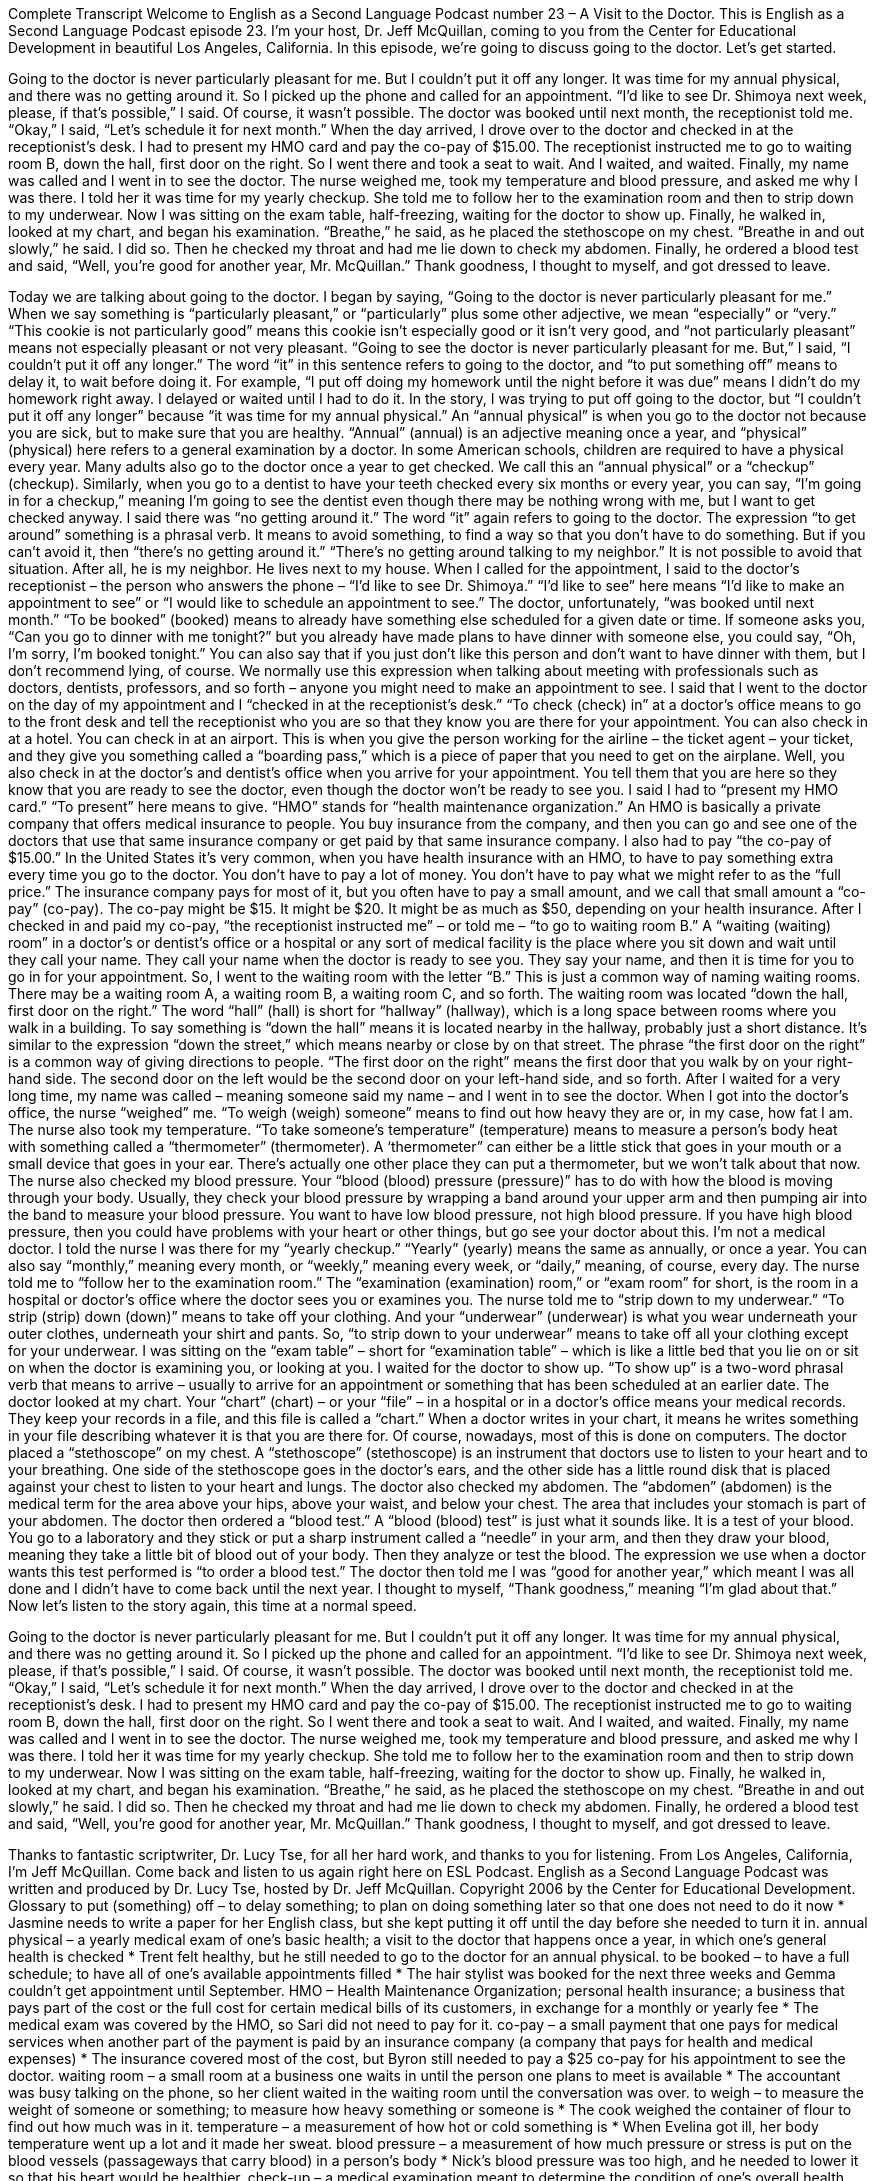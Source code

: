 Complete Transcript
Welcome to English as a Second Language Podcast number 23 – A Visit to the Doctor.
This is English as a Second Language Podcast episode 23. I'm your host, Dr. Jeff McQuillan, coming to you from the Center for Educational Development in beautiful Los Angeles, California.
In this episode, we're going to discuss going to the doctor. Let's get started.
[start of story]
Going to the doctor is never particularly pleasant for me. But I couldn’t put it off any longer. It was time for my annual physical, and there was no getting around it. So I picked up the phone and called for an appointment. “I’d like to see Dr. Shimoya next week, please, if that’s possible,” I said. Of course, it wasn’t possible. The doctor was booked until next month, the receptionist told me. “Okay,” I said, “Let’s schedule it for next month.”
When the day arrived, I drove over to the doctor and checked in at the receptionist’s desk. I had to present my HMO card and pay the co-pay of $15.00. The receptionist instructed me to go to waiting room B, down the hall, first door on the right. So I went there and took a seat to wait. And I waited, and waited. Finally, my name was called and I went in to see the doctor. The nurse weighed me, took my temperature and blood pressure, and asked me why I was there. I told her it was time for my yearly checkup. She told me to follow her to the examination room and then to strip down to my underwear.
Now I was sitting on the exam table, half-freezing, waiting for the doctor to show up. Finally, he walked in, looked at my chart, and began his examination. “Breathe,” he said, as he placed the stethoscope on my chest. “Breathe in and out slowly,” he said. I did so. Then he checked my throat and had me lie down to check my abdomen. Finally, he ordered a blood test and said, “Well, you’re good for another year, Mr. McQuillan.”
Thank goodness, I thought to myself, and got dressed to leave.
[end of story]
Today we are talking about going to the doctor. I began by saying, “Going to the doctor is never particularly pleasant for me.” When we say something is “particularly pleasant,” or “particularly” plus some other adjective, we mean “especially” or “very.” “This cookie is not particularly good” means this cookie isn’t especially good or it isn't very good, and “not particularly pleasant” means not especially pleasant or not very pleasant.
“Going to see the doctor is never particularly pleasant for me. But,” I said, “I couldn't put it off any longer.” The word “it” in this sentence refers to going to the doctor, and “to put something off” means to delay it, to wait before doing it. For example, “I put off doing my homework until the night before it was due” means I didn't do my homework right away. I delayed or waited until I had to do it.
In the story, I was trying to put off going to the doctor, but “I couldn’t put it off any longer” because “it was time for my annual physical.” An “annual physical” is when you go to the doctor not because you are sick, but to make sure that you are healthy. “Annual” (annual) is an adjective meaning once a year, and “physical” (physical) here refers to a general examination by a doctor.
In some American schools, children are required to have a physical every year. Many adults also go to the doctor once a year to get checked. We call this an “annual physical” or a “checkup” (checkup). Similarly, when you go to a dentist to have your teeth checked every six months or every year, you can say, “I’m going in for a checkup,” meaning I'm going to see the dentist even though there may be nothing wrong with me, but I want to get checked anyway.
I said there was “no getting around it.” The word “it” again refers to going to the doctor. The expression “to get around” something is a phrasal verb. It means to avoid something, to find a way so that you don't have to do something. But if you can't avoid it, then “there's no getting around it.” “There’s no getting around talking to my neighbor.” It is not possible to avoid that situation. After all, he is my neighbor. He lives next to my house.
When I called for the appointment, I said to the doctor’s receptionist – the person who answers the phone – “I’d like to see Dr. Shimoya.” “I’d like to see” here means “I’d like to make an appointment to see” or “I would like to schedule an appointment to see.” The doctor, unfortunately, “was booked until next month.” “To be booked” (booked) means to already have something else scheduled for a given date or time.
If someone asks you, “Can you go to dinner with me tonight?” but you already have made plans to have dinner with someone else, you could say, “Oh, I’m sorry, I’m booked tonight.” You can also say that if you just don't like this person and don't want to have dinner with them, but I don't recommend lying, of course. We normally use this expression when talking about meeting with professionals such as doctors, dentists, professors, and so forth – anyone you might need to make an appointment to see.
I said that I went to the doctor on the day of my appointment and I “checked in at the receptionist’s desk.” “To check (check) in” at a doctor’s office means to go to the front desk and tell the receptionist who you are so that they know you are there for your appointment. You can also check in at a hotel. You can check in at an airport. This is when you give the person working for the airline – the ticket agent – your ticket, and they give you something called a “boarding pass,” which is a piece of paper that you need to get on the airplane. Well, you also check in at the doctor’s and dentist’s office when you arrive for your appointment. You tell them that you are here so they know that you are ready to see the doctor, even though the doctor won't be ready to see you.
I said I had to “present my HMO card.” “To present” here means to give. “HMO” stands for “health maintenance organization.” An HMO is basically a private company that offers medical insurance to people. You buy insurance from the company, and then you can go and see one of the doctors that use that same insurance company or get paid by that same insurance company.
I also had to pay “the co-pay of $15.00.” In the United States it's very common, when you have health insurance with an HMO, to have to pay something extra every time you go to the doctor. You don't have to pay a lot of money. You don't have to pay what we might refer to as the “full price.” The insurance company pays for most of it, but you often have to pay a small amount, and we call that small amount a “co-pay” (co-pay). The co-pay might be $15. It might be $20. It might be as much as $50, depending on your health insurance.
After I checked in and paid my co-pay, “the receptionist instructed me” – or told me – “to go to waiting room B.” A “waiting (waiting) room” in a doctor’s or dentist’s office or a hospital or any sort of medical facility is the place where you sit down and wait until they call your name. They call your name when the doctor is ready to see you. They say your name, and then it is time for you to go in for your appointment. So, I went to the waiting room with the letter “B.” This is just a common way of naming waiting rooms. There may be a waiting room A, a waiting room B, a waiting room C, and so forth.
The waiting room was located “down the hall, first door on the right.” The word “hall” (hall) is short for “hallway” (hallway), which is a long space between rooms where you walk in a building. To say something is “down the hall” means it is located nearby in the hallway, probably just a short distance. It's similar to the expression “down the street,” which means nearby or close by on that street.
The phrase “the first door on the right” is a common way of giving directions to people. “The first door on the right” means the first door that you walk by on your right-hand side. The second door on the left would be the second door on your left-hand side, and so forth. After I waited for a very long time, my name was called – meaning someone said my name – and I went in to see the doctor. When I got into the doctor's office, the nurse “weighed” me. “To weigh (weigh) someone” means to find out how heavy they are or, in my case, how fat I am.
The nurse also took my temperature. “To take someone's temperature” (temperature) means to measure a person's body heat with something called a “thermometer” (thermometer). A ‘thermometer” can either be a little stick that goes in your mouth or a small device that goes in your ear. There’s actually one other place they can put a thermometer, but we won't talk about that now.
The nurse also checked my blood pressure. Your “blood (blood) pressure (pressure)” has to do with how the blood is moving through your body. Usually, they check your blood pressure by wrapping a band around your upper arm and then pumping air into the band to measure your blood pressure. You want to have low blood pressure, not high blood pressure. If you have high blood pressure, then you could have problems with your heart or other things, but go see your doctor about this. I'm not a medical doctor.
I told the nurse I was there for my “yearly checkup.” “Yearly” (yearly) means the same as annually, or once a year. You can also say “monthly,” meaning every month, or “weekly,” meaning every week, or “daily,” meaning, of course, every day. The nurse told me to “follow her to the examination room.” The “examination (examination) room,” or “exam room” for short, is the room in a hospital or doctor's office where the doctor sees you or examines you.
The nurse told me to “strip down to my underwear.” “To strip (strip) down (down)” means to take off your clothing. And your “underwear” (underwear) is what you wear underneath your outer clothes, underneath your shirt and pants. So, “to strip down to your underwear” means to take off all your clothing except for your underwear. I was sitting on the “exam table” – short for “examination table” – which is like a little bed that you lie on or sit on when the doctor is examining you, or looking at you. I waited for the doctor to show up. “To show up” is a two-word phrasal verb that means to arrive – usually to arrive for an appointment or something that has been scheduled at an earlier date.
The doctor looked at my chart. Your “chart” (chart) – or your “file” – in a hospital or in a doctor's office means your medical records. They keep your records in a file, and this file is called a “chart.” When a doctor writes in your chart, it means he writes something in your file describing whatever it is that you are there for. Of course, nowadays, most of this is done on computers. The doctor placed a “stethoscope” on my chest. A “stethoscope” (stethoscope) is an instrument that doctors use to listen to your heart and to your breathing. One side of the stethoscope goes in the doctor's ears, and the other side has a little round disk that is placed against your chest to listen to your heart and lungs.
The doctor also checked my abdomen. The “abdomen” (abdomen) is the medical term for the area above your hips, above your waist, and below your chest. The area that includes your stomach is part of your abdomen. The doctor then ordered a “blood test.” A “blood (blood) test” is just what it sounds like. It is a test of your blood. You go to a laboratory and they stick or put a sharp instrument called a “needle” in your arm, and then they draw your blood, meaning they take a little bit of blood out of your body. Then they analyze or test the blood. The expression we use when a doctor wants this test performed is “to order a blood test.”
The doctor then told me I was “good for another year,” which meant I was all done and I didn't have to come back until the next year. I thought to myself, “Thank goodness,” meaning “I'm glad about that.”
Now let's listen to the story again, this time at a normal speed.
[start of story]
Going to the doctor is never particularly pleasant for me. But I couldn’t put it off any longer. It was time for my annual physical, and there was no getting around it. So I picked up the phone and called for an appointment. “I’d like to see Dr. Shimoya next week, please, if that’s possible,” I said. Of course, it wasn’t possible. The doctor was booked until next month, the receptionist told me. “Okay,” I said, “Let’s schedule it for next month.”
When the day arrived, I drove over to the doctor and checked in at the receptionist’s desk. I had to present my HMO card and pay the co-pay of $15.00. The receptionist instructed me to go to waiting room B, down the hall, first door on the right. So I went there and took a seat to wait. And I waited, and waited. Finally, my name was called and I went in to see the doctor. The nurse weighed me, took my temperature and blood pressure, and asked me why I was there. I told her it was time for my yearly checkup. She told me to follow her to the examination room and then to strip down to my underwear.
Now I was sitting on the exam table, half-freezing, waiting for the doctor to show up. Finally, he walked in, looked at my chart, and began his examination. “Breathe,” he said, as he placed the stethoscope on my chest. “Breathe in and out slowly,” he said. I did so. Then he checked my throat and had me lie down to check my abdomen. Finally, he ordered a blood test and said, “Well, you’re good for another year, Mr. McQuillan.”
Thank goodness, I thought to myself, and got dressed to leave.
[end of story]
Thanks to fantastic scriptwriter, Dr. Lucy Tse, for all her hard work, and thanks to you for listening.
From Los Angeles, California, I'm Jeff McQuillan. Come back and listen to us again right here on ESL Podcast.
English as a Second Language Podcast was written and produced by Dr. Lucy Tse, hosted by Dr. Jeff McQuillan. Copyright 2006 by the Center for Educational Development.
Glossary
to put (something) off – to delay something; to plan on doing something later so that one does not need to do it now
* Jasmine needs to write a paper for her English class, but she kept putting it off until the day before she needed to turn it in.
annual physical – a yearly medical exam of one’s basic health; a visit to the doctor that happens once a year, in which one’s general health is checked
* Trent felt healthy, but he still needed to go to the doctor for an annual physical.
to be booked – to have a full schedule; to have all of one's available appointments filled
* The hair stylist was booked for the next three weeks and Gemma couldn’t get appointment until September.
HMO – Health Maintenance Organization; personal health insurance; a business that pays part of the cost or the full cost for certain medical bills of its customers, in exchange for a monthly or yearly fee
* The medical exam was covered by the HMO, so Sari did not need to pay for it.
co-pay – a small payment that one pays for medical services when another part of the payment is paid by an insurance company (a company that pays for health and medical expenses)
* The insurance covered most of the cost, but Byron still needed to pay a $25 co-pay for his appointment to see the doctor.
waiting room – a small room at a business one waits in until the person one plans to meet is available
* The accountant was busy talking on the phone, so her client waited in the waiting room until the conversation was over.
to weigh – to measure the weight of someone or something; to measure how heavy something or someone is
* The cook weighed the container of flour to find out how much was in it.
temperature – a measurement of how hot or cold something is
* When Evelina got ill, her body temperature went up a lot and it made her sweat.
blood pressure – a measurement of how much pressure or stress is put on the blood vessels (passageways that carry blood) in a person's body
* Nick’s blood pressure was too high, and he needed to lower it so that his heart would be healthier.
check-up – a medical examination meant to determine the condition of one's overall health instead of focusing on a specific problem or concern
* Piper was not sick or injured, so her visit to the doctor was just a check-up.
examination room – a small room in which a doctor tests and observes a person's health
* Dr. Li had a patient in the examination room who suffers from a bad heart.
to strip down – to undress; to remove one's clothes
* After his clothes got wet, Rodney stripped down to his underwear and put on dry clothes.
exam table – a table or flat surface that one sits on when getting tested and observed by a doctor
* The exam table was cold and uncomfortable, so the patient wished that the doctor would hurry and finish the exam.
to show up – to appear; to arrive
* Wanda was supposed to meet a friend at a local coffee shop, but her friend never showed up, so she drank coffee her there alone.
chart – papers used to track the medical condition of a specific patient; documents that explain the condition of a person's health
* The doctor read the patient’s chart to find out the patient’s medical history.
stethoscope – a tool used by a doctor to listen to sounds in the body, making those sounds louder
* Dr. Rodriguez used a stethoscope to listen to the patient’s heartbeat.
abdomen – stomach area; mid-section; belly
* After eating too much ice cream, Miguel felt a pain in his abdomen.
blood test – medical test that check human blood for diseases or irregularities
* The results of the blood test showed that the patient did not have enough iron in her blood.
Culture Note
The Jobs With the Most Germs
A researcher at the University of Arizona conducted studies to see which workplaces had the most germs. “Germs” are the very small living things that can cause disease and illness. Before their study was published in 2009, this researcher and his colleagues visited many different types of offices and “swabbed” (used a cotton stick to remove a small amount of something) more than 600 surfaces, including phones, computers, and desks.
The top nine jobs with the most germs are:
1. Teacher
2. Accountant
3. Banker
4. “Radio deejay” (the person on the radio who talks to the audience and announces the names of songs played on the station)
5. Doctor
6. “Television producer” (the person responsible for overseeing the money and management of making a TV show)
7. “Consultant” (the person hired by different companies to give expert advice and/or to do a specific project)
8. “Publicist” (the person responsible for making known to many other people a person, product, or company)
9. Lawyer
The average bacteria per square inch on surfaces in their workspace ranged from 900 for lawyers to 17,800 for teachers. Anyone who has worked in a classroom or with students won’t be surprised by this.
The four surfaces with the most germs are:
1. Phones
2. Desks
3. Computer keyboard
4. Computer mouse
Again, these results are not too surprising. The reasons for phones and computers being on the list are “obvious” (clear), but why are desks so full of germs? The researchers found that most people, at one time or another, ate at their desks, but fewer than 20% ever clean them.